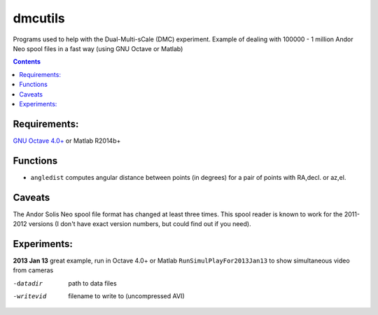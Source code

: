 =========
dmcutils
=========

Programs used to help with the Dual-Multi-sCale (DMC) experiment.
Example of dealing with 100000 - 1 million Andor Neo spool files in a fast way (using GNU Octave or Matlab)

.. contents::

Requirements:
=============
`GNU Octave 4.0+ <http://www.gnu.org/software/octave/>`_ or Matlab R2014b+

Functions
=========
* ``angledist`` computes angular distance between points (in degrees) for a pair of points with RA,decl. or az,el.

Caveats
=======
The Andor Solis Neo spool file format has changed at least three times. This spool reader is known to work for the 2011-2012 versions (I don't have exact version numbers, but could find out if you need).

Experiments:
============

**2013 Jan 13** great example, run in Octave 4.0+ or Matlab
``RunSimulPlayFor2013Jan13`` to show simultaneous video from cameras

-datadir       path to data files
-writevid      filename to write to (uncompressed AVI)
